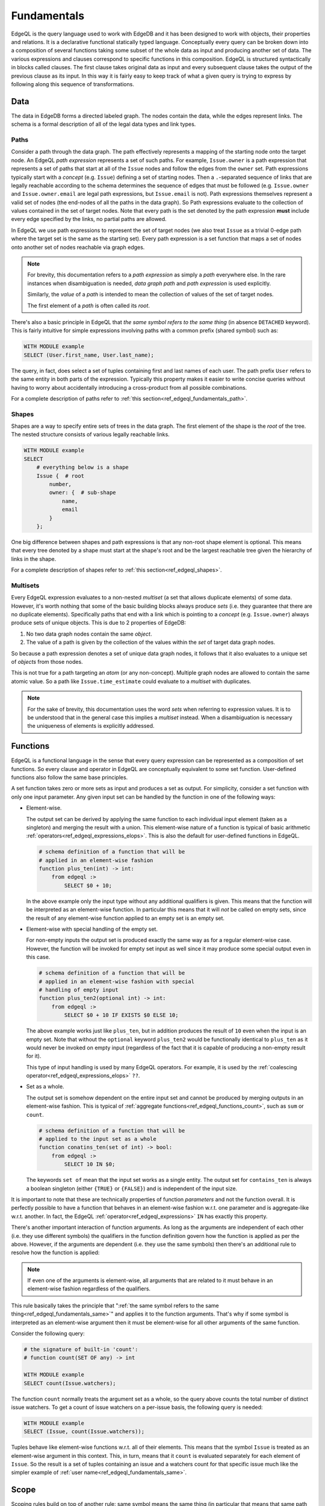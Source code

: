 .. _ref_edgeql_fundamentals:


Fundamentals
============

EdgeQL is the query language used to work with EdgeDB and it has been
designed to work with objects, their properties and relations. It is a
declarative functional statically typed language. Conceptually every
query can be broken down into a composition of several functions
taking some subset of the whole data as input and producing another
set of data. The various expressions and clauses correspond to
specific functions in this composition. EdgeQL is structured
syntactically in blocks called clauses. The first clause takes
original data as input and every subsequent clause takes the output of
the previous clause as its input. In this way it is fairly easy to
keep track of what a given query is trying to express by following
along this sequence of transformations.

Data
----

The data in EdgeDB forms a directed labeled graph. The nodes contain
the data, while the edges represent links. The schema is a formal
description of all of the legal data types and link types.

.. insert sample schema and data graph here

.. _ref_edgeql_fundamentals_paths:

Paths
+++++

Consider a path through the data graph. The path effectively
represents a mapping of the starting node onto the target node. An
EdgeQL `path expression` represents a set of such paths. For example,
``Issue.owner`` is a path expression that represents a set of paths
that start at all of the ``Issue`` nodes and follow the edges from the
``owner`` set. Path expressions typically start with a `concept` (e.g.
``Issue``) defining a set of starting nodes. Then a ``.``-separated
sequence of links that are legally reachable according to the schema
determines the sequence of edges that must be followed (e.g.
``Issue.owner`` and ``Issue.owner.email`` are legal path expressions,
but ``Issue.email`` is not). Path expressions themselves represent a
valid set of nodes (the end-nodes of all the paths in the data graph).
So Path expressions evaluate to the collection of values contained in
the set of target nodes. Note that every path is the set denoted by
the path expression **must** include every edge specified by the
links, no partial paths are allowed.

In EdgeQL we use path expressions to represent the set of target nodes
(we also treat ``Issue`` as a trivial 0-edge path where the target set
is the same as the starting set). Every path expression is a set
function that maps a set of nodes onto another set of nodes reachable
via graph edges.

.. note::

    For brevity, this documentation refers to a `path expression` as
    simply a `path` everywhere else. In the rare instances when
    disambiguation is needed, *data graph path* and *path expression*
    is used explicitly.

    Similarly, the `value` of a `path` is intended to mean the
    collection of values of the set of target nodes.

    The first element of a `path` is often called its `root`.

.. _ref_edgeql_fundamentals_same:

There's also a basic principle in EdgeQL that *the same symbol refers
to the same thing* (in absence ``DETACHED`` keyword). This is fairly
intuitive for simple expressions involving paths with a common prefix
(shared symbol) such as:

.. code-block:: eql

    WITH MODULE example
    SELECT (User.first_name, User.last_name);

The query, in fact, does select a set of tuples containing first and
last names of each user. The path prefix ``User`` refers to the same
entity in both parts of the expression. Typically this property makes
it easier to write concise queries without having to worry about
accidentally introducing a cross-product from all possible
combinations.

For a complete description of paths refer to
:ref:`this section<ref_edgeql_fundamentals_path>`.

Shapes
++++++

Shapes are a way to specify entire sets of trees in the data graph.
The first element of the shape is the `root` of the tree. The nested
structure consists of various legally reachable links.

.. code-block:: eql

    WITH MODULE example
    SELECT
        # everything below is a shape
        Issue {  # root
            number,
            owner: {  # sub-shape
                name,
                email
            }
        };

One big difference between shapes and path expressions is that any
non-root shape element is optional. This means that every tree denoted
by a shape must start at the shape's root and be the largest reachable
tree given the hierarchy of links in the shape.

For a complete description of shapes refer to
:ref:`this section<ref_edgeql_shapes>`.


.. _ref_edgeql_fundamentals_multisets:

Multisets
+++++++++

Every EdgeQL expression evaluates to a non-nested `multiset` (a set
that allows duplicate elements) of some data. However, it's worth
nothing that some of the basic building blocks always produce `sets`
(i.e. they guarantee that there are no duplicate elements).
Specifically paths that end with a link which is pointing to a
`concept` (e.g. ``Issue.owner``) always produce sets of unique
objects. This is due to 2 properties of EdgeDB:

1) No two data graph nodes contain the same `object`.

2) The value of a path is given by the collection of the values within
   the `set` of target data graph nodes.

So because a path expression denotes a set of unique data graph nodes,
it follows that it also evaluates to a unique set of `objects` from
those nodes.

This is not true for a path targeting an `atom` (or any non-concept).
Multiple graph nodes are allowed to contain the same atomic value. So
a path like ``Issue.time_estimate`` could evaluate to a `multiset`
with duplicates.

.. note::

    For the sake of brevity, this documentation uses the word `sets`
    when referring to expression values. It is to be understood that
    in the general case this implies a `multiset` instead. When a
    disambiguation is necessary the uniqueness of elements is
    explicitly addressed.


.. _ref_edgeql_fundamentals_function:

Functions
---------

EdgeQL is a functional language in the sense that every query
expression can be represented as a composition of set functions. So
every clause and operator in EdgeQL are conceptually equivalent to
some set function. User-defined functions also follow the same base
principles.

A set function takes zero or more sets as input and produces a set as
output. For simplicity, consider a set function with only one input
parameter. Any given input set can be handled by the function in one
of the following ways:

- Element-wise.

  The output set can be derived by applying the same function to each
  individual input element (taken as a singleton) and merging the
  result with a union. This element-wise nature of a function is
  typical of basic arithmetic
  :ref:`operators<ref_edgeql_expressions_elops>`. This is also the
  default for user-defined functions in EdgeQL.

  .. code-block:: eschema

    # schema definition of a function that will be
    # applied in an element-wise fashion
    function plus_ten(int) -> int:
        from edgeql :>
            SELECT $0 + 10;

  In the above example only the input type without any additional
  qualifiers is given. This means that the function will be
  interpreted as an element-wise function. In particular this means
  that it will *not* be called on empty sets, since the result of any
  element-wise function applied to an empty set is an empty set.

- Element-wise with special handling of the empty set.

  For non-empty inputs the output set is produced exactly the same way
  as for a regular element-wise case. However, the function will be
  invoked for empty set input as well since it may produce some
  special output even in this case.

  .. code-block:: eschema

    # schema definition of a function that will be
    # applied in an element-wise fashion with special
    # handling of empty input
    function plus_ten2(optional int) -> int:
        from edgeql :>
            SELECT $0 + 10 IF EXISTS $0 ELSE 10;

  The above example works just like ``plus_ten``, but in addition
  produces the result of ``10`` even when the input is an empty set.
  Note that without the ``optional`` keyword ``plus_ten2`` would be
  functionally identical to ``plus_ten`` as it would never be invoked
  on empty input (regardless of the fact that it is capable of
  producing a non-empty result for it).

  This type of input handling is used by many EdgeQL operators. For
  example, it is used by the
  :ref:`coalescing operator<ref_edgeql_expressions_elops>` ``??``.

- Set as a whole.

  The output set is somehow dependent on the entire input set and
  cannot be produced by merging outputs in an element-wise fashion.
  This is typical of
  :ref:`aggregate functions<ref_edgeql_functions_count>`, such as
  ``sum`` or ``count``.

  .. code-block:: eschema

    # schema definition of a function that will be
    # applied to the input set as a whole
    function conatins_ten(set of int) -> bool:
        from edgeql :>
            SELECT 10 IN $0;

  The keywords ``set of`` mean that the input set works as a single
  entity. The output set for ``contains_ten`` is always a boolean
  singleton (either ``{TRUE}`` or ``{FALSE}``) and is independent of
  the input size.

It is important to note that these are technically properties of
function `parameters` and not the function overall. It is perfectly
possible to have a function that behaves in an element-wise fashion
w.r.t. one parameter and is aggregate-like w.r.t. another. In fact,
the EdgeQL :ref:`operator<ref_edgeql_expressions>` ``IN`` has exactly
this property.

There's another important interaction of function arguments. As long
as the arguments are independent of each other (i.e. they use
different symbols) the qualifiers in the function definition govern
how the function is applied as per the above. However, if the
arguments are dependent (i.e. they use the same symbols) then there's
an additional rule to resolve how the function is applied:

.. note::

    If even one of the arguments is element-wise, all arguments that
    are related to it must behave in an element-wise fashion
    regardless of the qualifiers.

This rule basically takes the principle that ":ref:`the same symbol
refers to the same thing<ref_edgeql_fundamentals_same>`" and applies
it to the function arguments. That's why if some symbol is interpreted
as an element-wise argument then it must be element-wise for all other
arguments of the same function.

Consider the following query:

.. code-block:: eql

    # the signature of built-in 'count':
    # function count(SET OF any) -> int

    WITH MODULE example
    SELECT count(Issue.watchers);

The function ``count`` normally treats the argument set as a whole, so
the query above counts the total number of distinct issue watchers. To
get a count of issue watchers on a per-issue basis, the following
query is needed:

.. code-block:: eql

    WITH MODULE example
    SELECT (Issue, count(Issue.watchers));

Tuples behave like element-wise functions w.r.t. all of their
elements. This means that the symbol ``Issue`` is treated as an
element-wise argument in this context. This, in turn, means that it
``count`` is evaluated separately for each element of ``Issue``. So
the result is a set of tuples containing an issue and a watchers count for
that specific issue much like the simpler example of :ref:`user
name<ref_edgeql_fundamentals_same>`.


.. _ref_edgeql_fundamentals_scope:

Scope
-----

.. this section is going to need some more coherence

Scoping rules build on top of another rule: same symbol means the same
thing (in particular that means that same path prefixes mean the same
thing anywhere in the expression). Scoping rules specify when the same
symbols may refer to *different* entities. So the full rule can be
stated as follows:

.. note::

    Same symbols mean the same thing within any specific scope.

Every EdgeQL statement exists in its own scope. One can also envision
the current state of the DB as a base scope (or schema-level scope)
within which statements are defined. This schema-level scope notion is
relevant for understanding how ``DETACHED`` keyword works.

What creates a new scope? Any time a function with a ``SET OF``
argument is called, that argument exists in its own sub-scope (or
nested scope). Any nested scope is affected by all the enclosing
scopes, but any further refinement of a symbol's semantics do not
propagate back up. This also means that parallel (or sibling) scopes
do not affect each other's semantics.

.. code-block:: eql

    # Select first and last name for each user.
    WITH MODULE example
    SELECT (User.first_name,
            # this mention of 'User' is the same
            # as the one above
            User.last_name);

    # Select the counts of first and last names.
    # This is kind of trivial, but
    WITH MODULE example
    SELECT (
        # The argument to 'count' exists in its own sub-scope.
        # User.first_name and User.last_name in that sub-scope are
        # treated element-wise.
        count(User.first_name + User.last_name),

        # The argument to 'count' exists in a different sub-scope.
        # User.email in this sub-scope is not related to the
        # User.last_name above.
        count(User.email)
    );

Due to parallel sub-scopes, both ``count`` expressions are evaluated
on the input sets as a whole and not on a per-user basis like in a
tuple.

The ``DETACHED`` keyword creates a whole new scope, parallel to the
statement in which it appears, nested directly in the schema-level
scope.

.. code-block:: eql

    # select first and last name for each user
    WITH MODULE example
    SELECT (User.first_name,
            # this mention of 'User' is the same
            # as the one above
            User.last_name);

    # select all possible combinations of first and last names
    WITH MODULE example
    SELECT (User.first_name,
            # DETACHED keyword makes this mention of 'User'
            # completely unrelated to the one above
            DETACHED User.last_name);

One way to interpret any query is to follow these steps:

1) Lexically substitute any aliases recursively until no aliases are used.

2) Find all ``DETACHED`` expressions and treat them as entirely
   separate from anything else within the statement. One way to think
   of this is to imagine that there's actually a schema-level view
   defined for each of the ``DETACHED`` expressions.

3) Resolve whether each particular function will be evaluated element-
   wise or not based on the ``SET OF`` scoping rules.


.. _ref_edgeql_fundamentals_path:

.. potentially this section should be moved into operators since it
   covers `.`, `.>`, `.<`, `[IS ...]`, and `@`

Path Expressions
----------------

Path expressions (typically referred to as simply `paths`) are
fundamental building blocks of EdgeQL. A path defines a set of data in
EdgeDB (just like any other expression) based on the data type and
relationship with other data.

A path always starts with some ``concept`` as its `root` and it may
have an arbitrary number of `steps` following various ``links``. The
simplest path consists only of a `root` and is interpreted to mean
'all objects of the type `root`'.

.. code-block:: eql

    WITH MODULE example
    SELECT Issue;

In the above example ``Issue`` is a path that represents all objects in
the database of type ``Issue``. That is the result of the above query.

.. code-block:: eql

    WITH MODULE example
    SELECT Issue.owner;

The path ``Issue.owner`` consists of the `root` ``Issue`` and a `path
step` ``.owner``. It specifies the set of all objects that can be
reached from any object of type ``Issue`` by following its link
``owner``. This means that the above query will only retrieve users
that actually have at least one issue. The ``.`` operator in the path
separates `steps` and each step corresponds to a ``link`` name that
must be followed. By default, links are followed in the `outbound`
direction (the direction that is actually specified in the schema).
The direction of the link can be also specified explicitly by using
``>`` for `outbound` and ``<`` for `inbound`. Thus, the above query can be
rewritten more explicitly, but equivalently as:

.. code-block:: eql

    WITH MODULE example
    SELECT Issue.>owner;

To select all issues that actually have at least one watcher, it is
possible to construct a path using `inbound` link:

.. code-block:: eql

    WITH MODULE example
    SELECT User.<watchers;

The path in the above query specifies the set of all objects that can
be reached from ``User`` by following any ``link`` named ``watchers``
that has ``User`` as its target, back to the source of the ``link``.
In our case, there is only one link in the schema that is called
``watchers``. This link belongs to ``Issue`` and indeed it has
``User`` as its target, so the above query will get all the ``Issue``
objects that have at least one watcher. Only links that have a concept
as their target can be followed in the `inbound` direction. It is not
possible to follow inbound links on atoms.

Just like the direction of the step can be specified explicitly in a
path, so can the type of the link target. In order to retrieve all the
``SystemUsers`` that have actually created new ``Issues`` (as opposed
to ``Comments``) the following query could be made:

.. code-block:: eql

    WITH MODULE example
    SELECT Issue.owner[IS SystemUser];

In the above query the `path step` is expressed as ``owner[IS
SystemUser]``, where ``owner`` is the name of the link to follow, and
the qualifier ``[IS ...]`` specifies a restriction on the target's
type.

This is equivalent to:

.. code-block:: eql

    WITH MODULE example
    SELECT Issue.owner
    FILTER Issue.owner IS SystemUser;

The biggest difference between the two of the above representations is
that ``[IS SystemUser]`` allows to refer to links specific to
``SystemUser``.

Finally combining all of the above, it is possible to write a query to
retrieve all the ``Comments`` to ``Issues`` created by ``SystemUsers``:

.. code-block:: eql

    WITH MODULE example
    SELECT SystemUser.<owner[IS Issue].<issue;

    # or equivalently

    WITH MODULE example
    SELECT SystemUser
        # follow the link 'owner' to a source Issue
        .<owner[IS Issue]
        # follow the link 'issue' to a source Comment
        .<issue[IS Comment];

.. note::

    Links technically also belong to a module. Typically, the module
    doesn't need to be specified (because it is the default module or
    the link name is unambiguous), but sometimes it is necessary to
    specify the link module explicitly. The entire fully-qualified
    link name then needs to be enclosed in parentheses:

    .. code-block:: eql

        WITH MODULE some_module
        SELECT A.(another_module::foo).bar;

Link properties
+++++++++++++++

It is possible to have a path that represents a set of link properties
as opposed to link target values. Since link properties have to be
atomic, the step pointing to the link property is always the last step
in a path. The link property is accessed by using ``@`` instead
of ``.``.

Consider the following schema:

.. code-block:: eschema

    link favorites:
        link property rank to int

    concept Post:
        required link body to str
        required link owner to User

    concept User extending std::Named:
        link favorites to Post:
            mapping := '**'

Then the query selecting all favorite Post sorted by their rank is:

.. code-block:: eql

    WITH MODULE example
    SELECT User.favorites
    ORDER BY User.favorites@rank;


.. THE BELOW IS STILL IN PROCESS OF REWRITING

The general structure of a simple EdgeQL query::

    [WITH [alias AS] MODULE module [,...] ]
    SELECT expression
    [FILTER expression]
    [ORDER BY expression [THEN ...]]
    [OFFSET expression]
    [LIMIT expression] ;

:eql:stmt:`SELECT`, ``FILTER``, ``ORDER BY``, ``OFFSET`` and ``LIMIT``
clauses are explained in more details in the
:ref:`Statements<ref_edgeql_statements>` section. ``WITH`` is a
convenience clause that optionally :ref:`assigns aliases<ref_edgeql_with>`
being used in the query. In particular the most common use of the
``WITH`` block is to provide a default module for the query.

Note that the only required clause in the query is ``SELECT`` itself.
Expressions in all query clauses act as set generators. ``FILTER``
clause can be used to restrict the selected set and ``ORDER BY`` is
used for sorting. ``OFFSET`` and ``LIMIT`` are used to return only a
part of the selected set.

For example, a query to get all issues reported by Alice Smith:

.. code-block:: eql

    SELECT example::Issue
    FILTER example::Issue.owner.name = 'Alice Smith';

A somewhat neater way of writing the same query is:

.. code-block:: eql

    WITH MODULE example
    SELECT Issue
    FILTER Issue.owner.name = 'Alice Smith';


Using expressions
-----------------

One of the basic units in EdgeQL are
:ref:`expressions<ref_edgeql_expressions>`. These always denote
objects or values. Basically, a concept instance is an object and
everything else is a value (more details can be found in the
:ref:`type system<ref_edgeql_types>` section).

.. code-block:: eql

    WITH MODULE example
    SELECT Issue
    FILTER Issue.owner.name = 'Alice Smith';

The above query has two examples of two kinds of expressions: path
expression and arithmetic expression.

Path expressions specify a set by starting with a concept and
following zero or more links from this concept to either atoms or
other concepts. The expressions ``Issue`` and ``Issue.owner.name`` are
examples of path expressions that point to a set of concepts and a set
of atoms, respectively.

Arithmetic expressions can be made out of other expressions by
applying various arithmetic operators, e.g. ``Issue.owner.name =
'Alice Smith'``. Because it is used in the ``FILTER`` clause, the
expression is evaluated for every member of the ``SELECT`` set and
used to filter out some of these members from the result.

.. code-block:: eql

    WITH MODULE example
    SELECT (
        SELECT Issue
        FILTER Issue.owner.name = 'Alice Smith'
    ).time_estimate;

The above query will return a set of time estimates for all of the
issues owned by Alice Smith rather than the ``Issue`` objects.

.. note::

    ``time_estimate`` is an *atomic value* (integer), so the resulting
    set can contain duplicate values. Every integer is effectively
    considered a distinct element of the set even when there are
    already set elements of the same value in the set. See
    :ref:`Everything is a set<ref_overview_set>` and
    :ref:`how expressions work<ref_edgeql_expressions>` for more
    details.

.. code-block:: eql

    WITH MODULE example
    SELECT (Issue.name, Issue.body)
    FILTER Issue.owner.name = 'Alice Smith';

The above query will return a set of 2-tuples containing the values of issue
``name`` and ``body`` for all of the issues owned by Alice Smith.
:ref:`Tuples<ref_edgeql_types_tuples>` can be used in other
expressions as a whole opaque entity or serialized for some external
use. This construct is similar to selecting individual columns in SQL
except that the column name is lost. If structural information is
important `shapes` should be used instead.


.. _ref_edgeql_shapes:

Shapes
------

Shapes are a way of specifying which data should be retrieved for each
object. This annotation does not actually alter the objects in any
way, but rather provides a guideline for serialization.

Shapes define the *relationships structure* of the data that is
retrieved from the DB. Thus shapes themselves are a lexical
specification used with valid expressions denoting objects. There's no
need to explicitly include ``id`` in the shape specification because
it is always implicitly included since the shape is always based on an
object.

Shapes allow retrieving a set of objects as a `forest`, where each
base object is the root of a `tree`. Technically, this set of trees is
a directed graph possibly even containing cycles. However, the
serialized representation is based on a set of trees (or nested JSON).

Another use of shapes is *augmentation* of the object data. This can
be useful for serialization, but also as a convenient way of computing
some values used for filtering.

For example it's possible to augment each user object with the
information about how many issues they have:

.. code-block:: eql

    SELECT User {
        name,
        # "issues" is not a link in the schema, it is a computable
        # defined in the shape
        issues := count(User.<owner[IS Issue])
    };

Similarly, we can add a filter based on the number of issues that a
user has by referring to the :ref:`computable<ref_edgeql_computables>`
defined by the shape:

.. code-block:: eql

    SELECT User {
        name,
        issues := count(User.<owner[IS Issue])
    } FILTER User.issues > 5;

In order to refer to :ref:`computables<ref_edgeql_computables>` a
shape must be in the same lexical statement as the expression
referring to it.

.. note::

    Shapes serve an important function of pre-fetching specific data
    and *that data only* when serialized. For example, it's possible
    to fetch all issues with ``watchers`` restricted to a specific
    subset of users, then in the processing code safely refer to
    ``issue.watchers`` without further restrictions and only access
    the restricted set of watchers that was fetched.

    .. code-block:: eql

        SELECT Issue {
            name,
            text,
            # we only want real watchers, not internal
            # system accounts
            watchers: {
                name
            } FILTER Issue.watchers IS NOT SystemUser
        };


Using shapes
------------

:ref:`Shapes<ref_edgeql_shapes>` are the way of specifying structured
object data. They are used to get a set of `objects` and their
relationships in a structured way. Shape specification can be added to
any expression that denotes an object. Fundamentally, a shape
specification does not alter the identity of the objects it is
attached to, because it doesn't in any way change the existing
objects, but rather specifies additional data about them.

For example, a query that retrieves a set of ``Issue`` objects with
``name`` and ``body``, but no other information (like
``time_estimate``, ``owner``, etc.) for all of the issues owned by
Alice Smith, would look like this:

.. code-block:: eql

    WITH MODULE example
    SELECT
    Issue {
        name,
        body
    } FILTER Issue.owner.name = 'Alice Smith';

Shapes can be nested to retrieve more complex structures:

.. code-block:: eql

    WITH MODULE example
    SELECT Issue {  # base shape
        name,
        body,
        owner: {    # this is a nested shape
            name
        }
    };

The above query will retrieve all of the ``Issue`` objects. Each
object will have ``name``, ``body`` and ``owner`` links, where
``owner`` will also have a ``name``. To restrict this to only issues
that are not 'closed', the following query can be used:

.. code-block:: eql

    WITH MODULE example
    SELECT Issue {  # base shape
        name,
        body,
        owner: {    # this is a nested shape
            name
        }
    } FILTER Issue.status.name != 'closed';


To retrieve all users and their associated issues (if any), the following
shape query can be used:

.. code-block:: eql

    WITH MODULE example
    SELECT User {
        name,
        <owner: Issue {
            name,
            body,
            status: {
                name
            }
        }
    };

The entry ``<owner`` indicates an inbound link named ``owner`` should
be followed to its origin. The shape of the origin for owner must be
that of an ``Issue`` (this is similar to ``User.<owner[IS Issue]``
:ref:`path<ref_edgeql_scope>`). By default links referred to in shapes
are considered to be outbound (like link ``status`` for the concept
``Issue``). Since the link ``owner`` on ``Issue`` is ``*1`` (by
default), when it is followed in the other direction is functions as a
``1*``. So ``<owner`` points to a `set` of multiple issues sharing a
particular owner. For each issue the sub-shape for the ``status`` link
will be retrieved containing just the ``name``.

Note that the the sub-shape does not mandate that only the users that
*own* at least one ``Issue`` are returned, merely that *if* they have
some issues the names and bodies of these issues should be included in
the returned value. The query effectively says 'please return the set
of *all* users and provide this specific information for each of them
if available'. This is one of the important differences between
`shape` specification and a :ref:`path<ref_edgeql_scope>`.

Shape annotation is preserved only by operations that preserve the
type (rather than specify a type or the result explicitly). In general
terms, any operation that maps ``any`` onto ``any`` also preserves
shapes, but operations that specify the types explicitly (such as
``+``, which is polymorphic, but specifies ``int``, ``float``, or
``str`` explicitly as the return type) effectively "remove" shape
annotation from the result.
